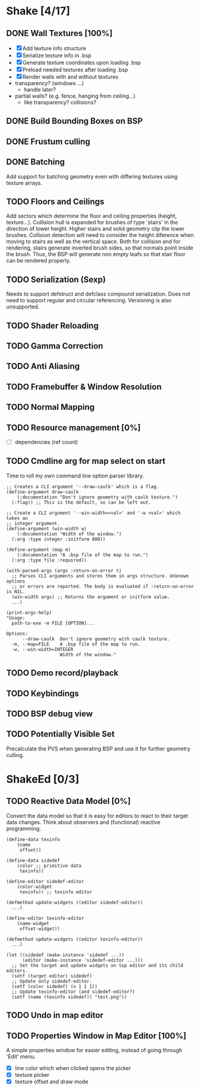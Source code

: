 * Shake [4/17]
** DONE Wall Textures [100%]
   - [X] Add texture info structure
   - [X] Serialize texture info in .bsp
   - [X] Generate texture coordinates upon loading .bsp
   - [X] Preload needed textures after loading .bsp
   - [X] Render walls with and without textures
   - transparency? (windows ...)
     - handle later?
   - partial walls? (e.g. fence, hanging from ceiling...)
     - like transparency? collisions?
** DONE Build Bounding Boxes on BSP
** DONE Frustum culling
** DONE Batching
   Add support for batching geometry even with differing textures using
   texture arrays.
** TODO Floors and Ceilings
   Add sectors which determine the floor and ceiling properties (height,
   texture...).  Collision hull is expanded for brushes of type 'stairs' in
   the direction of lower height.  Higher stairs and solid geometry clip the
   lower brushes.  Collision detection will need to consider the height
   diference when moving to stairs as well as the vertical space.  Both for
   collision and for rendering, stairs generate inverted brush sides, so that
   normals point inside the brush.  Thus, the BSP will generate non empty
   leafs so that stair floor can be rendered properly.
** TODO Serialization (Sexp)
   Needs to support defstruct and defclass compound serialization.  Does not
   need to support regular and circular referencing.  Versioning is also
   unsupported.
** TODO Shader Reloading
** TODO Gamma Correction
** TODO Anti Aliasing
** TODO Framebuffer & Window Resolution
** TODO Normal Mapping
** TODO Resource management [0%]
   - [ ] dependencies (ref count)
** TODO Cmdline arg for map select on start
Time to roll my own command line option parser library.
#+BEGIN_SRC common-lisp
  ;; Creates a CLI argument '--draw-caulk' which is a flag.
  (define-argument draw-caulk
      (:documentation "Don't ignore geometry with caulk texture.")
    (:flag)) ;; This is the default, so can be left out.

  ;; Create a CLI argument '--win-width=<val>' and '-w <val>' which takes an
  ;; integer argument.
  (define-argument (win-width w)
      (:documentation "Width of the window.")
    (:arg :type integer :initform 800))

  (define-argument (map m)
      (:documentation "A .bsp file of the map to run.")
    (:arg :type file :required))

  (with-parsed-args (args :return-on-error t)
    ;; Parses CLI arguments and stores them in args structure. Unknown options
    ;; or errors are reported. The body is evaluated if :return-on-error is NIL.
    (win-width args) ;; Returns the argument or initform value.
    ...)

  (print-args-help)
  "Usage:
    path-to-exe -m FILE [OPTION]...

  Options:
        --draw-caulk  Don't ignore geometry with caulk texture.
    -m, --map=FILE    A .bsp file of the map to run.
    -w, --win-width=INTEGER
                      Width of the window."
#+END_SRC
** TODO Demo record/playback
** TODO Keybindings
** TODO BSP debug view
** TODO Potentially Visible Set
   Precalculate the PVS when generating BSP and use it for further geometry
   culling.
* ShakeEd [0/3]
** TODO Reactive Data Model [0%]
   Convert the data model so that it is easy for editors to react to their
   target data changes.  Think about observers and (functional) reactive
   programming.
   #+BEGIN_SRC common-lisp
     (define-data texinfo
         (name
          offset))

     (define-data sidedef
         (color ;; primitive data
          texinfo))

     (define-editor sidedef-editor
         (color-widget
          texinfo)) ;; texinfo editor

     (defmethod update-widgets ((editor sidedef-editor))
       ...)

     (define-editor texinfo-editor
         (name-widget
          offset-widget))

     (defmethod update-widgets ((editor texinfo-editor))
       ...)

     (let ((sidedef (make-instance 'sidedef ...))
           (editor (make-instance 'sidedef-editor ...)))
       ;; Set the target and update widgets on top editor and its child editors.
       (setf (target editor) sidedef)
       ;; Update only sidedef-editor.
       (setf (color sidedef) (v 1 1 1))
       ;; Update texinfo-editor (and sidedef-editor?)
       (setf (name (texinfo sidedef)) "test.png"))
   #+END_SRC
** TODO Undo in map editor
** TODO Properties Window in Map Editor [100%]
   A simple properties window for easier editing, instead of going through
   'Edit' menu.
   - [X] line color which when clicked opens the picker
   - [X] texture picker
   - [X] texture offset and draw mode
